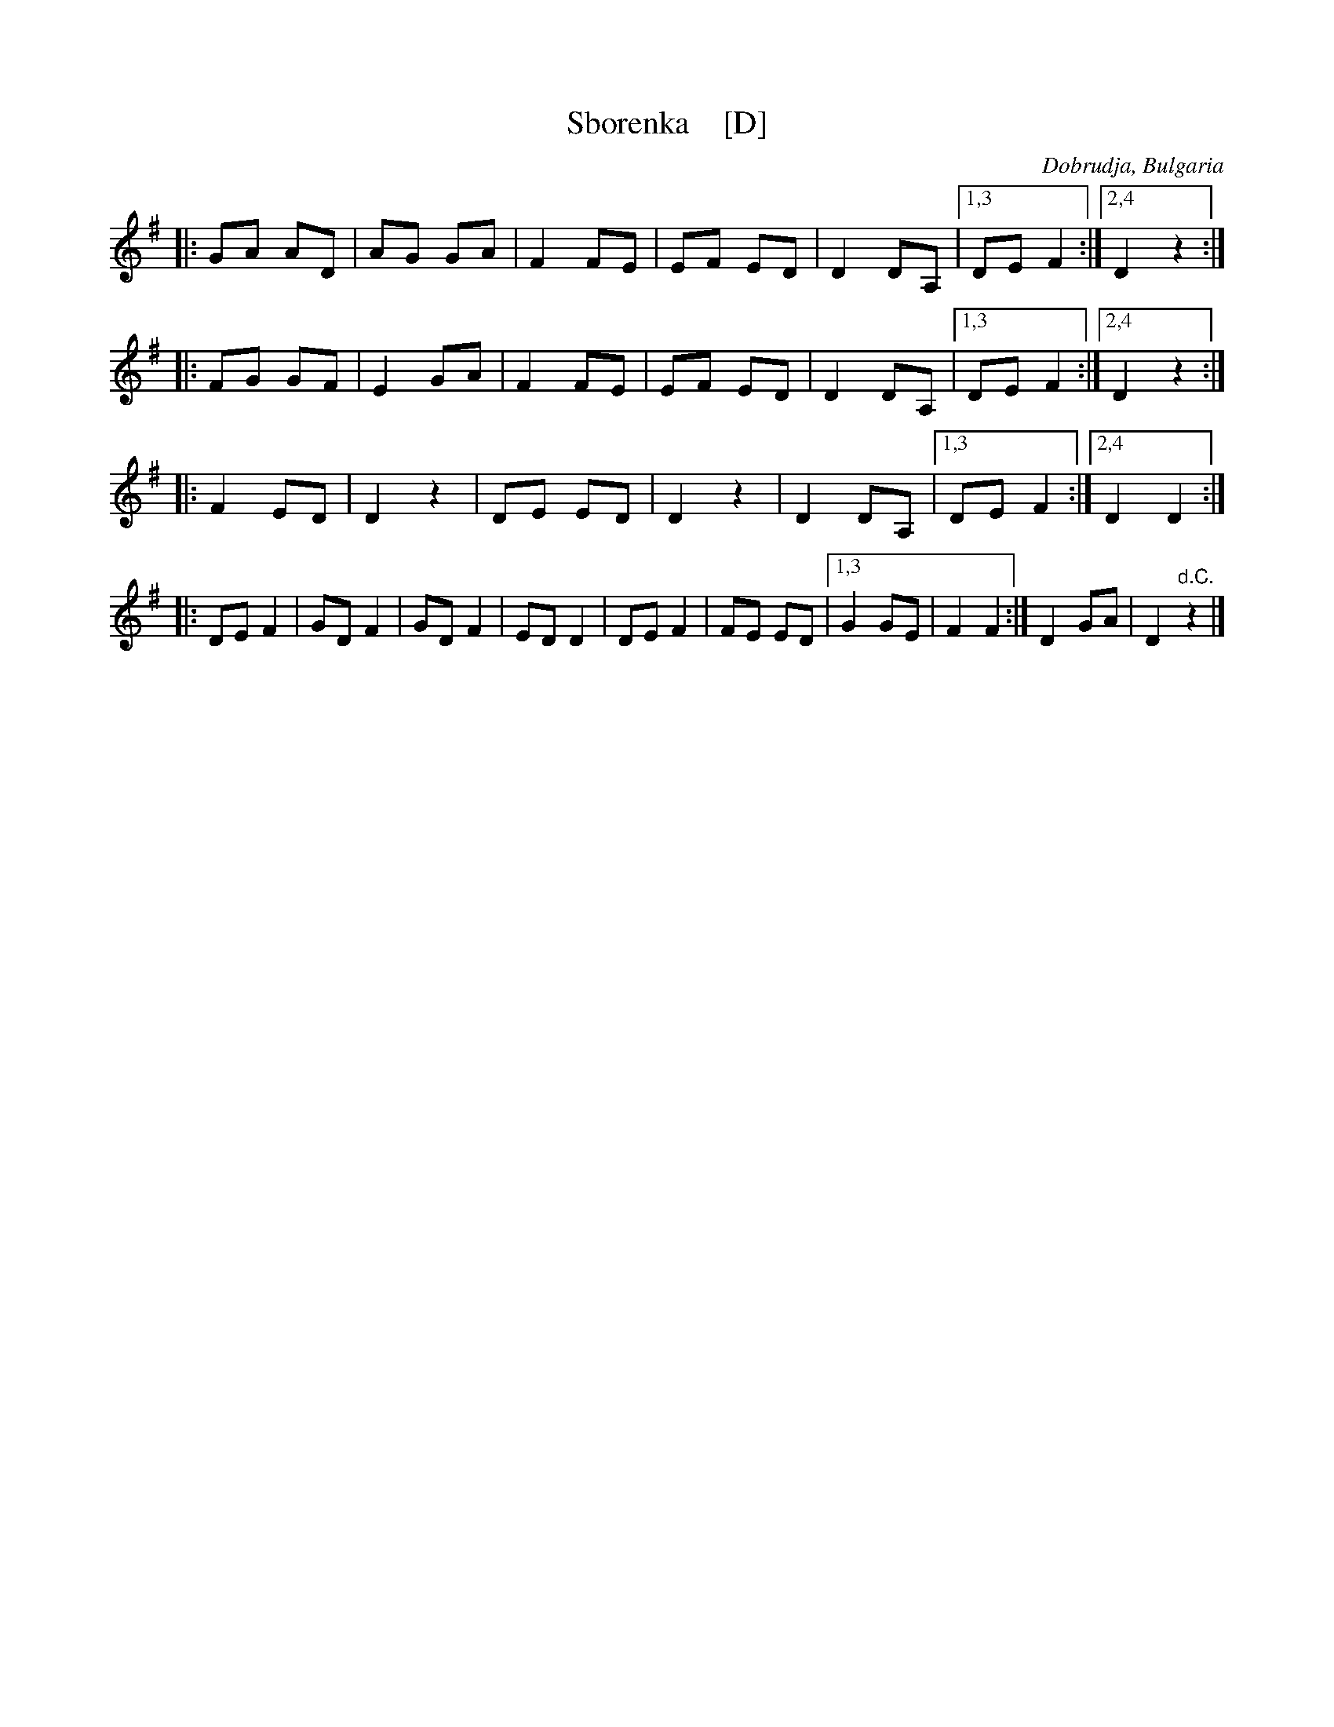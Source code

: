 X: 1
T: Sborenka    [D]
O: Dobrudja, Bulgaria
F: http://www.gerganov.org/wp-content/uploads/2010/12/Sborenka.jpg
Z: 2018 John Chambers <jc:trillian.mit.edu>
K: Dmix
|: GA AD | AG GA | F2 FE | EF ED | D2 DA, |[1,3 DE F2 :|[2,4 D2 z2 :|
|: FG GF | E2 GA | F2 FE | EF ED | D2 DA, |[1,3 DE F2 :|[2,4 D2 !eind!z2 :|
|: F2 ED | D2 z2 | DE ED | D2 z2 | D2 DA, |[1,3 DE F2 :|2,4 D2 D2 :|
|: DE F2 | GD F2 | GD F2 | ED D2 | DE F2  | FE ED |[1,3 G2 GE | F2 F2 :| 2,4 D2 GA | D2 "d.C."z2 |]
